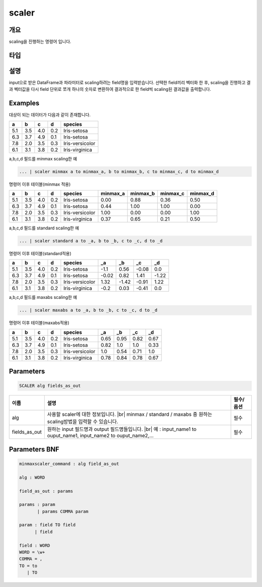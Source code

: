 scaler
====================================================================================================

개요
----------------------------------------------------------------------------------------------------

scaling을 진행하는 명령어 입니다.

타입
----------------------------------------------------------------------------------------------------


설명
----------------------------------------------------------------------------------------------------

input으로 받은 DataFrame과 파라미터로 scaling하려는 field명을 입력받습니다. 선택한 field끼리 벡터화 한 후,  scaling을 진행하고 결과 벡터값을 다시 field 단위로 쪼개 하나의 숫자로 변환하여 결과적으로 한 field씩 scaling된 결과값을 출력합니다.

Examples
----------------------------------------------------------------------------------------------------

대상이 되는 데이터가 다음과 같이 존재합니다.

.. list-table::
   :header-rows: 1

   * - a
     - b
     - c
     - d
     - species
   * - 5.1
     - 3.5
     - 4.0
     - 0.2
     - Iris-setosa
   * - 6.3
     - 3.7
     - 4.9
     - 0.1
     - Iris-setosa
   * - 7.8
     - 2.0
     - 3.5
     - 0.3
     - Iris-versicolor
   * - 6.1
     - 3.1
     - 3.8
     - 0.2
     - Iris-virginica


a,b,c,d 필드를 minmax scaling한 예

.. code-block:: none

   ... | scaler minmax a to minmax_a, b to minmax_b, c to minmax_c, d to minmax_d

명령어 이후 테이블(minmax 적용)

.. list-table::
   :header-rows: 1

   * - a
     - b
     - c
     - d
     - species
     - minmax_a
     - minmax_b
     - minmax_c
     - minmax_d
   * - 5.1
     - 3.5
     - 4.0
     - 0.2
     - Iris-setosa
     - 0.00
     - 0.88
     - 0.36
     - 0.50
   * - 6.3
     - 3.7
     - 4.9
     - 0.1
     - Iris-setosa
     - 0.44
     - 1.00
     - 1.00
     - 0.00
   * - 7.8
     - 2.0
     - 3.5
     - 0.3
     - Iris-versicolor
     - 1.00
     - 0.00
     - 0.00
     - 1.00
   * - 6.1
     - 3.1
     - 3.8
     - 0.2
     - Iris-virginica
     - 0.37
     - 0.65
     - 0.21
     - 0.50


a,b,c,d 필드를 standard scaling한 예

.. code-block:: none

   ... | scaler standard a to _a, b to _b, c to _c, d to _d

명령어 이후 테이블(standard적용)

.. list-table::
   :header-rows: 1

   * - a
     - b
     - c
     - d
     - species
     - _a
     - _b
     - _c
     - _d
   * - 5.1
     - 3.5
     - 4.0
     - 0.2
     - Iris-setosa
     - -1.1
     - 0.56
     - -0.08
     - 0.0
   * - 6.3
     - 3.7
     - 4.9
     - 0.1
     - Iris-setosa
     - -0.02
     - 0.82
     - 1.41
     - -1.22
   * - 7.8
     - 2.0
     - 3.5
     - 0.3
     - Iris-versicolor
     - 1.32
     - -1.42
     - -0.91
     - 1.22
   * - 6.1
     - 3.1
     - 3.8
     - 0.2
     - Iris-virginica
     - -0.2
     - 0.03
     - -0.41
     - 0.0


a,b,c,d 필드를 maxabs scaling한 예

.. code-block:: none

   ... | scaler maxabs a to _a, b to _b, c to _c, d to _d

명령어 이후 테이블(maxabs적용)

.. list-table::
   :header-rows: 1

   * - a
     - b
     - c
     - d
     - species
     - _a
     - _b
     - _c
     - _d
   * - 5.1
     - 3.5
     - 4.0
     - 0.2
     - Iris-setosa
     - 0.65
     - 0.95
     - 0.82
     - 0.67
   * - 6.3
     - 3.7
     - 4.9
     - 0.1
     - Iris-setosa
     - 0.82
     - 1.0
     - 1.0
     - 0.33
   * - 7.8
     - 2.0
     - 3.5
     - 0.3
     - Iris-versicolor
     - 1.0
     - 0.54
     - 0.71
     - 1.0
   * - 6.1
     - 3.1
     - 3.8
     - 0.2
     - Iris-virginica
     - 0.78
     - 0.84
     - 0.78
     - 0.67


Parameters
----------------------------------------------------------------------------------------------------

.. code-block:: none

   SCALER alg fields_as_out

.. list-table::
   :header-rows: 1

   * - 이름
     - 설명
     - 필수/옵션
   * - alg
     - 사용할 scaler에 대한 정보입니다. |br| minmax / standard / maxabs 중 원하는 scaling방법을 입력할 수 있습니다.
     - 필수
   * - fields_as_out
     - 원하는 input 필드명과 output 필드명들입니다. |br| 예 : input_name1 to ouput_name1, input_name2 to ouput_name2,...
     - 필수


Parameters BNF
----------------------------------------------------------------------------------------------------

.. code-block:: none

   minmaxscaler_command : alg field_as_out

   alg : WORD

   field_as_out : params

   params : param
          | params COMMA param

   param : field TO field
         | field

   field : WORD
   WORD = \w+
   COMMA = ,
   TO = to
      | TO

.. |br| raw:: html

   <br/>
